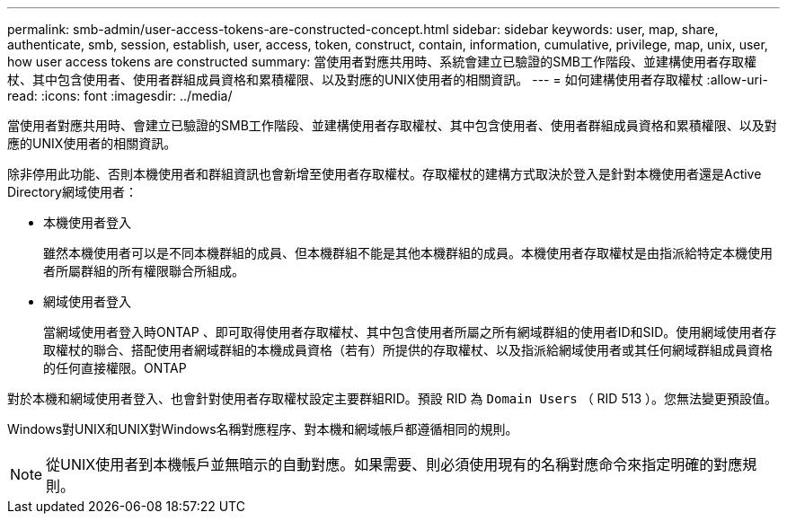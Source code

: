 ---
permalink: smb-admin/user-access-tokens-are-constructed-concept.html 
sidebar: sidebar 
keywords: user, map, share, authenticate, smb, session, establish, user, access, token, construct, contain, information, cumulative, privilege, map, unix, user, how user access tokens are constructed 
summary: 當使用者對應共用時、系統會建立已驗證的SMB工作階段、並建構使用者存取權杖、其中包含使用者、使用者群組成員資格和累積權限、以及對應的UNIX使用者的相關資訊。 
---
= 如何建構使用者存取權杖
:allow-uri-read: 
:icons: font
:imagesdir: ../media/


[role="lead"]
當使用者對應共用時、會建立已驗證的SMB工作階段、並建構使用者存取權杖、其中包含使用者、使用者群組成員資格和累積權限、以及對應的UNIX使用者的相關資訊。

除非停用此功能、否則本機使用者和群組資訊也會新增至使用者存取權杖。存取權杖的建構方式取決於登入是針對本機使用者還是Active Directory網域使用者：

* 本機使用者登入
+
雖然本機使用者可以是不同本機群組的成員、但本機群組不能是其他本機群組的成員。本機使用者存取權杖是由指派給特定本機使用者所屬群組的所有權限聯合所組成。

* 網域使用者登入
+
當網域使用者登入時ONTAP 、即可取得使用者存取權杖、其中包含使用者所屬之所有網域群組的使用者ID和SID。使用網域使用者存取權杖的聯合、搭配使用者網域群組的本機成員資格（若有）所提供的存取權杖、以及指派給網域使用者或其任何網域群組成員資格的任何直接權限。ONTAP



對於本機和網域使用者登入、也會針對使用者存取權杖設定主要群組RID。預設 RID 為 `Domain Users` （ RID 513 ）。您無法變更預設值。

Windows對UNIX和UNIX對Windows名稱對應程序、對本機和網域帳戶都遵循相同的規則。

[NOTE]
====
從UNIX使用者到本機帳戶並無暗示的自動對應。如果需要、則必須使用現有的名稱對應命令來指定明確的對應規則。

====